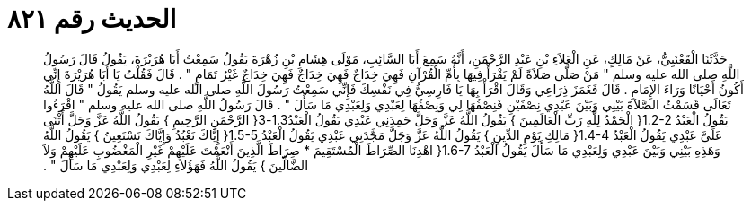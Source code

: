 
= الحديث رقم ٨٢١

[quote.hadith]
حَدَّثَنَا الْقَعْنَبِيُّ، عَنْ مَالِكٍ، عَنِ الْعَلاَءِ بْنِ عَبْدِ الرَّحْمَنِ، أَنَّهُ سَمِعَ أَبَا السَّائِبِ، مَوْلَى هِشَامِ بْنِ زُهْرَةَ يَقُولُ سَمِعْتُ أَبَا هُرَيْرَةَ، يَقُولُ قَالَ رَسُولُ اللَّهِ صلى الله عليه وسلم ‏"‏ مَنْ صَلَّى صَلاَةً لَمْ يَقْرَأْ فِيهَا بِأُمِّ الْقُرْآنِ فَهِيَ خِدَاجٌ فَهِيَ خِدَاجٌ فَهِيَ خِدَاجٌ غَيْرُ تَمَامٍ ‏"‏ ‏.‏ قَالَ فَقُلْتُ يَا أَبَا هُرَيْرَةَ إِنِّي أَكُونُ أَحْيَانًا وَرَاءَ الإِمَامِ ‏.‏ قَالَ فَغَمَزَ ذِرَاعِي وَقَالَ اقْرَأْ بِهَا يَا فَارِسِيُّ فِي نَفْسِكَ فَإِنِّي سَمِعْتُ رَسُولَ اللَّهِ صلى الله عليه وسلم يَقُولُ ‏"‏ قَالَ اللَّهُ تَعَالَى قَسَمْتُ الصَّلاَةَ بَيْنِي وَبَيْنَ عَبْدِي نِصْفَيْنِ فَنِصْفُهَا لِي وَنِصْفُهَا لِعَبْدِي وَلِعَبْدِي مَا سَأَلَ ‏"‏ ‏.‏ قَالَ رَسُولُ اللَّهِ صلى الله عليه وسلم ‏"‏ اقْرَءُوا يَقُولُ الْعَبْدُ ‏1.2-2{‏ الْحَمْدُ لِلَّهِ رَبِّ الْعَالَمِينَ ‏}‏ يَقُولُ اللَّهُ عَزَّ وَجَلَّ حَمِدَنِي عَبْدِي يَقُولُ الْعَبْدُ1.3-3‏{‏ الرَّحْمَنِ الرَّحِيمِ ‏}‏ يَقُولُ اللَّهُ عَزَّ وَجَلَّ أَثْنَى عَلَىَّ عَبْدِي يَقُولُ الْعَبْدُ ‏1.4-4{‏ مَالِكِ يَوْمِ الدِّينِ ‏}‏ يَقُولُ اللَّهُ عَزَّ وَجَلَّ مَجَّدَنِي عَبْدِي يَقُولُ الْعَبْدُ ‏1.5-5{‏ إِيَّاكَ نَعْبُدُ وَإِيَّاكَ نَسْتَعِينُ ‏}‏ يَقُولُ اللَّهُ وَهَذِهِ بَيْنِي وَبَيْنَ عَبْدِي وَلِعَبْدِي مَا سَأَلَ يَقُولُ الْعَبْدُ ‏1.6-7{‏ اهْدِنَا الصِّرَاطَ الْمُسْتَقِيمَ * صِرَاطَ الَّذِينَ أَنْعَمْتَ عَلَيْهِمْ غَيْرِ الْمَغْضُوبِ عَلَيْهِمْ وَلاَ الضَّالِّينَ ‏}‏ يَقُولُ اللَّهُ فَهَؤُلاَءِ لِعَبْدِي وَلِعَبْدِي مَا سَأَلَ ‏"‏ ‏.‏
